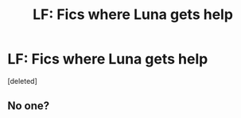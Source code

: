 #+TITLE: LF: Fics where Luna gets help

* LF: Fics where Luna gets help
:PROPERTIES:
:Score: 2
:DateUnix: 1511212433.0
:DateShort: 2017-Nov-21
:FlairText: Request
:END:
[deleted]


** No one?
:PROPERTIES:
:Score: 1
:DateUnix: 1511277423.0
:DateShort: 2017-Nov-21
:END:
